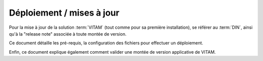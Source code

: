 Déploiement / mises à jour
##########################

Pour la mise à jour de la solution :term:`VITAM` (tout comme pour sa première installation), se référer au :term:`DIN`, ainsi qu'à la "release note" associée à toute montée de version.

Ce document détaille les pré-requis, la configuration des fichiers pour effectuer un déploiement.

Enfin, ce document explique également comment valider une montée de version applicative de VITAM.

